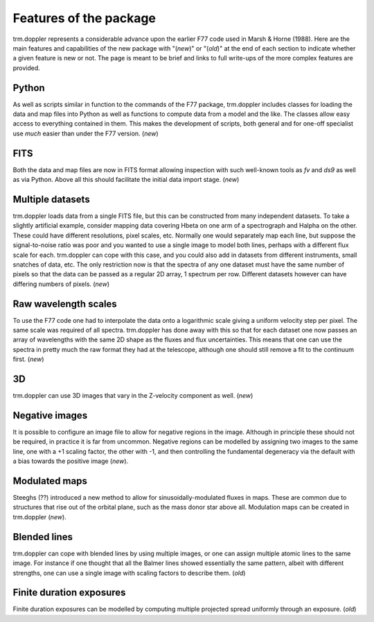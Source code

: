 Features of the package
=======================

trm.doppler represents a considerable advance upon the earlier F77 code used
in Marsh & Horne (1988). Here are the main features and capabilities of the
new package with "(*new*)" or "(*old*)" at the end of each section to indicate
whether a given feature is new or not. The page is meant to be brief and links
to full write-ups of the more complex features are provided.

Python
------

As well as scripts similar in function to the commands of the F77 package,
trm.doppler includes classes for loading the data and map files into Python as
well as functions to compute data from a model and the like. The classes allow
easy access to everything contained in them.  This makes the development of
scripts, both general and for one-off specialist use *much* easier than under
the F77 version.  (*new*)

FITS
----

Both the data and map files are now in FITS format allowing inspection with
such well-known tools as *fv* and *ds9* as well as via Python. Above all this
should facilitate the initial data import stage.
(*new*)

Multiple datasets
-----------------

trm.doppler loads data from a single FITS file, but this can be
constructed from many independent datasets. To take a slightly
artificial example, consider mapping data covering Hbeta on one arm of
a spectrograph and Halpha on the other. These could have different
resolutions, pixel scales, etc. Normally one would separately map each
line, but suppose the signal-to-noise ratio was poor and you wanted to
use a single image to model both lines, perhaps with a different flux
scale for each. trm.doppler can cope with this case, and you could
also add in datasets from different instruments, small snatches of
data, etc. The only restriction now is that the spectra of any one
dataset must have the same number of pixels so that the data can be
passed as a regular 2D array, 1 spectrum per row. Different datasets
however can have differing numbers of pixels. (*new*)

Raw wavelength scales
---------------------

To use the F77 code one had to interpolate the data onto a logarithmic
scale giving a uniform velocity step per pixel. The same scale was
required of all spectra. trm.doppler has done away with this so that
for each dataset one now passes an array of wavelengths with the same
2D shape as the fluxes and flux uncertainties. This means that one can
use the spectra in pretty much the raw format they had at the
telescope, although one should still remove a fit to the continuum
first. (*new*)

3D
--

trm.doppler can use 3D images that vary in the Z-velocity component as well.
(*new*)

Negative images
---------------

It is possible to configure an image file to allow for negative regions in the
image. Although in principle these should not be required, in practice it is
far from uncommon. Negative regions can be modelled by assigning two images to
the same line, one with a +1 scaling factor, the other with -1, and then
controlling the fundamental degeneracy via the default with a bias towards the
positive image (*new*).

Modulated maps
--------------

Steeghs (??) introduced a new method to allow for sinusoidally-modulated
fluxes in maps. These are common due to structures that rise out of the
orbital plane, such as the mass donor star above all. Modulation maps can be
created in trm.doppler (*new*).

Blended lines
-------------

trm.doppler can cope with blended lines by using multiple images, or one can
assign multiple atomic lines to the same image. For instance if one thought
that all the Balmer lines showed essentially the same pattern, albeit with
different strengths, one can use a single image with scaling factors to
describe them. (*old*)

Finite duration exposures
-------------------------

Finite duration exposures can be modelled by computing multiple projected
spread uniformly through an exposure. (*old*)

